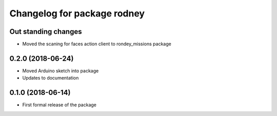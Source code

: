 ^^^^^^^^^^^^^^^^^^^^^^^^^^^^^^
Changelog for package rodney
^^^^^^^^^^^^^^^^^^^^^^^^^^^^^^

Out standing changes
------------------
* Moved the scaning for faces action client to rondey_missions package

0.2.0 (2018-06-24)
------------------
* Moved Arduino sketch into package
* Updates to documentation

0.1.0 (2018-06-14)
------------------
* First formal release of the package
